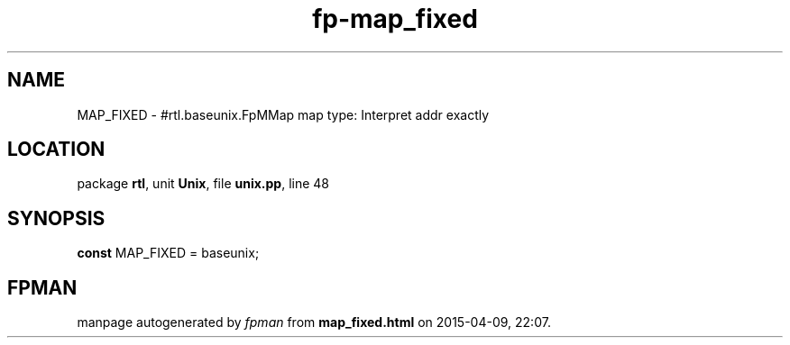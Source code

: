 .\" file autogenerated by fpman
.TH "fp-map_fixed" 3 "2014-03-14" "fpman" "Free Pascal Programmer's Manual"
.SH NAME
MAP_FIXED - #rtl.baseunix.FpMMap map type: Interpret addr exactly
.SH LOCATION
package \fBrtl\fR, unit \fBUnix\fR, file \fBunix.pp\fR, line 48
.SH SYNOPSIS
\fBconst\fR MAP_FIXED = baseunix;

.SH FPMAN
manpage autogenerated by \fIfpman\fR from \fBmap_fixed.html\fR on 2015-04-09, 22:07.


